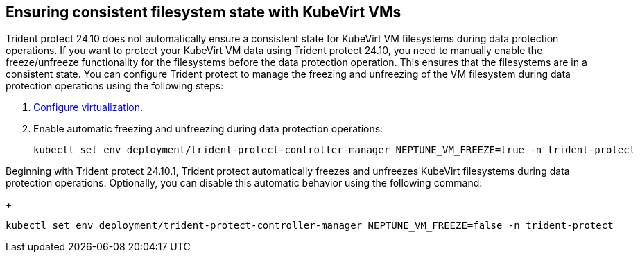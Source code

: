 == Ensuring consistent filesystem state with KubeVirt VMs
Trident protect 24.10 does not automatically ensure a consistent state for KubeVirt VM filesystems during data protection operations. If you want to protect your KubeVirt VM data using Trident protect 24.10, you need to manually enable the freeze/unfreeze functionality for the filesystems before the data protection operation. This ensures that the filesystems are in a consistent state. You can configure Trident protect to manage the freezing and unfreezing of the VM filesystem during data protection operations using the following steps:

. link:https://docs.openshift.com/container-platform/4.16/virt/install/installing-virt.html[Configure virtualization^].
. Enable automatic freezing and unfreezing during data protection operations:
+
[source,console]
----
kubectl set env deployment/trident-protect-controller-manager NEPTUNE_VM_FREEZE=true -n trident-protect
----

Beginning with Trident protect 24.10.1, Trident protect automatically freezes and unfreezes KubeVirt filesystems during data protection operations. Optionally, you can disable this automatic behavior using the following command:
+
[source,console]
----
kubectl set env deployment/trident-protect-controller-manager NEPTUNE_VM_FREEZE=false -n trident-protect
----